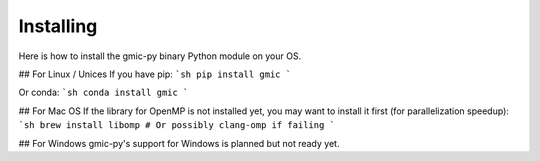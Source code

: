 Installing
===============
Here is how to install the gmic-py binary Python module on your OS.

## For Linux / Unices
If you have pip:
```sh
pip install gmic
```

Or conda:
```sh
conda install gmic
```

## For Mac OS
If the library for OpenMP is not installed yet, you may want to install it first (for parallelization speedup):
```sh
brew install libomp # Or possibly clang-omp if failing
```

## For Windows
gmic-py's support for Windows is planned but not ready yet. 
